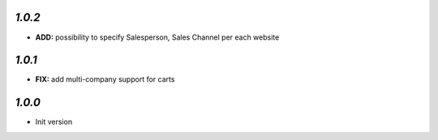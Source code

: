 `1.0.2`
-------

- **ADD:** possibility to specify Salesperson, Sales Channel per each website

`1.0.1`
-------

- **FIX:** add multi-company support for carts

`1.0.0`
-------

- Init version
